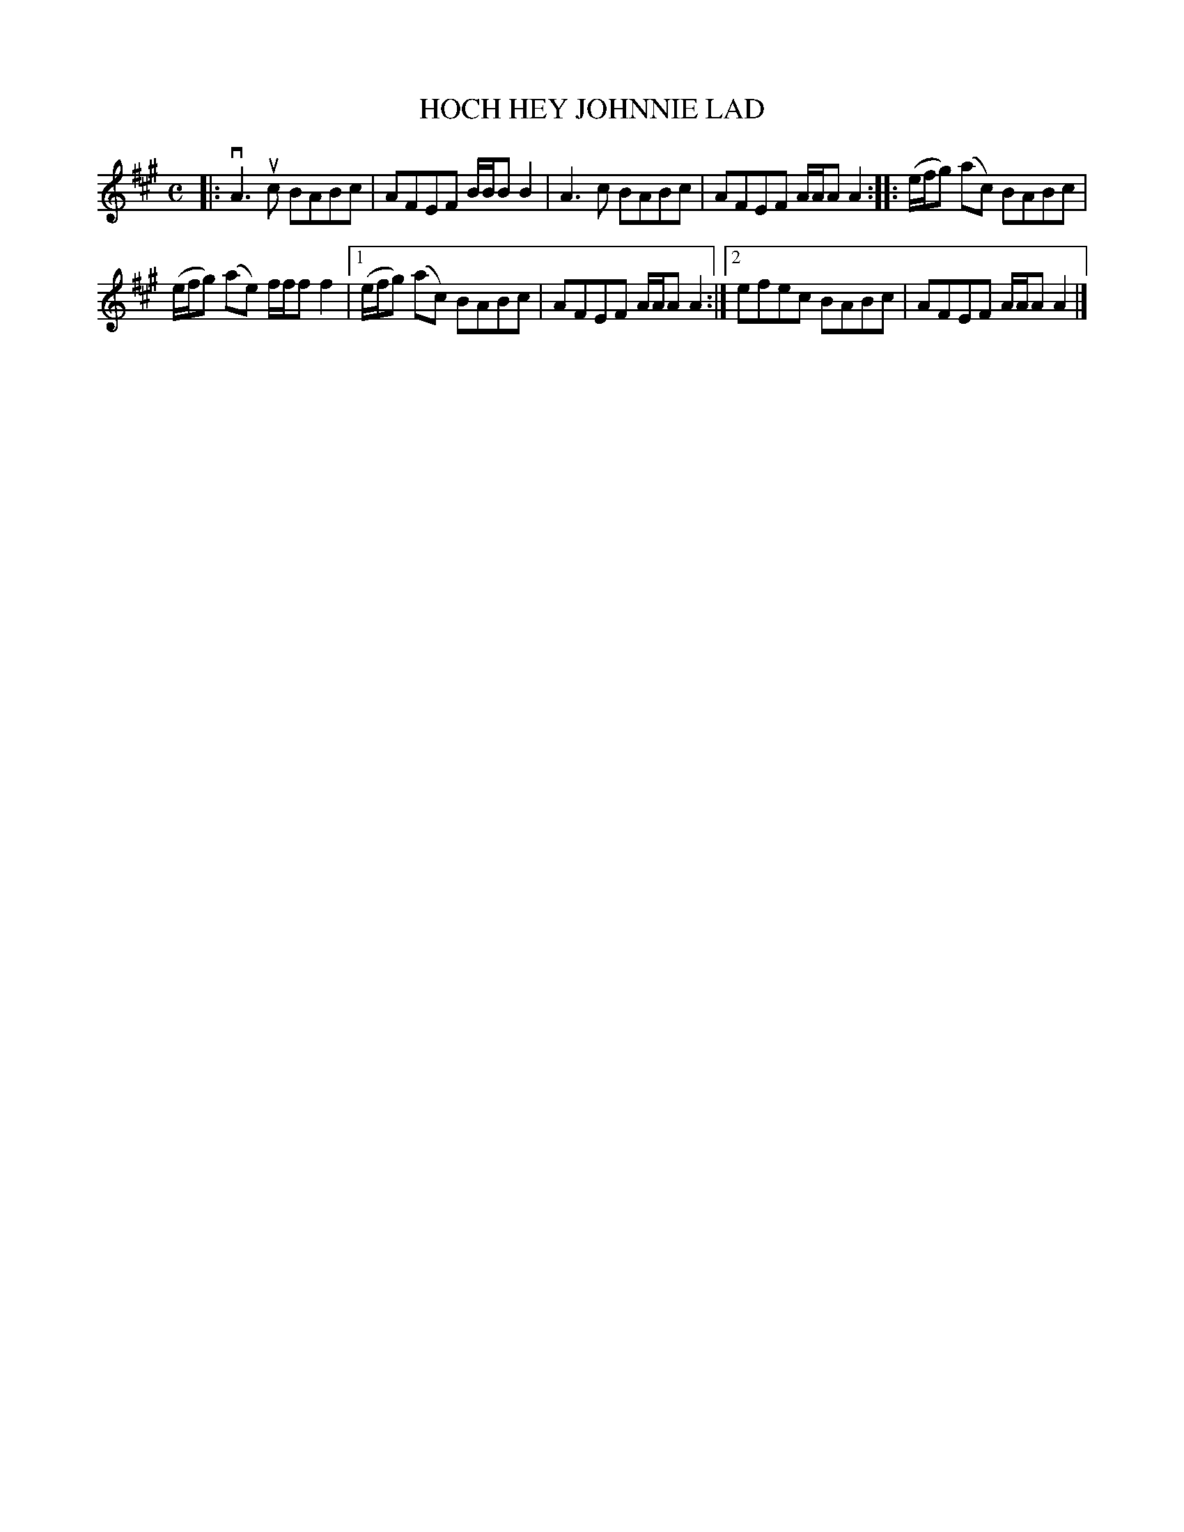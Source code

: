 X: 2024
T: HOCH HEY JOHNNIE LAD
R: Reel.
%R: reel
B: James Kerr "Merry Melodies" v.2 p.6 #24
Z: 2016 John Chambers <jc:trillian.mit.edu>
M: C
L: 1/8
K: A
|:\
vA3uc BABc | AFEF B/B/B B2 |\
A3c BABc | AFEF A/A/A A2 ::\
(e/f/g) (ac) BABc |
(e/f/g) (ae) f/f/f f2 |\
[1 (e/f/g) (ac) BABc | AFEF A/A/A A2 :|\
[2 efec BABc | AFEF A/A/A A2 |]
